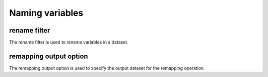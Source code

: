 .. _naming-variables:

##################
 Naming variables
##################

***************
 rename filter
***************

The rename filter is used to rename variables in a dataset.

*************************
 remapping output option
*************************

The remapping output option is used to specify the output dataset for
the remapping operation.

